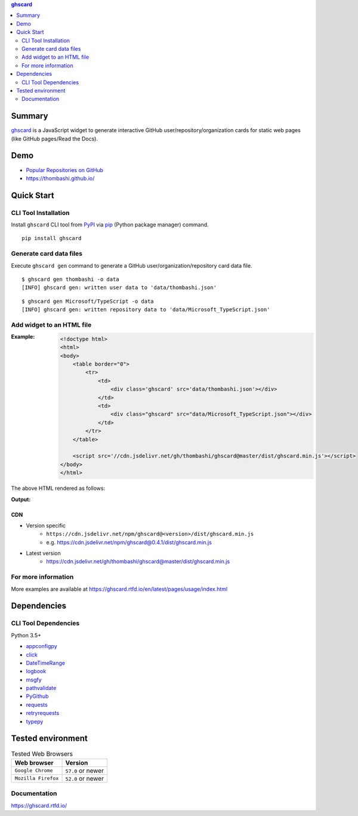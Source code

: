 .. contents:: **ghscard**
   :backlinks: top
   :depth: 2

Summary
=========
`ghscard <https://github.com/thombashi/ghscard>`__ is a JavaScript widget to generate interactive GitHub user/repository/organization cards for static web pages (like GitHub pages/Read the Docs).

.. image:: https://badge.fury.io/py/ghscard.svg
    :target: https://badge.fury.io/py/ghscard
    :alt: PyPI package version

.. image:: https://img.shields.io/pypi/pyversions/ghscard.svg
    :target: https://pypi.org/project/ghscard
    :alt: Supported Python versions

.. image:: https://img.shields.io/npm/v/ghscard
    :target: https://www.npmjs.com/package/ghscard
    :alt: npm package version

.. image:: https://img.shields.io/travis/thombashi/ghscard/master.svg?label=Linux%20CI
    :target: https://travis-ci.org/thombashi/ghscard
    :alt: Linux CI status

.. image:: https://img.shields.io/github/stars/thombashi/ghscard.svg?style=social&label=Star
    :target: https://github.com/thombashi/ghscard
    :alt: GitHub stars

Demo
======
- `Popular Repositories on GitHub <https://thombashi.github.io/ghscard/demo/>`__
- https://thombashi.github.io/

Quick Start
================

CLI Tool Installation
----------------------------------
Install ``ghscard`` CLI tool from `PyPI <//pypi.python.org/pypi>`__ via
`pip <//pip.pypa.io/en/stable/installing/>`__ (Python package manager) command.

::

    pip install ghscard


Generate card data files
----------------------------------
Execute ``ghscard gen`` command to generate a GitHub user/organization/repository card data file.

::

    $ ghscard gen thombashi -o data
    [INFO] ghscard gen: written user data to 'data/thombashi.json'

::

    $ ghscard gen Microsoft/TypeScript -o data
    [INFO] ghscard gen: written repository data to 'data/Microsoft_TypeScript.json'


Add widget to an HTML file
----------------------------------

:Example:
    .. code-block:: html

        <!doctype html>
        <html>
        <body>
            <table border="0">
                <tr>
                    <td>
                        <div class='ghscard' src='data/thombashi.json'></div>
                    </td>
                    <td>
                        <div class="ghscard" src="data/Microsoft_TypeScript.json"></div>
                    </td>
                </tr>
            </table>

            <script src='//cdn.jsdelivr.net/gh/thombashi/ghscard@master/dist/ghscard.min.js'></script>
        </body>
        </html>

The above HTML rendered as follows:

:Output:
    .. image:: ss/quickstart.png
        :width: 600px
        :alt: Click to navigate to the HTML page
        :target: //thombashi.github.io/ghscard/quickstart/

CDN
~~~~~~~~~~~~~~~~~~~~~~~~~~~~~~~~~
- Version specific
    - ``https://cdn.jsdelivr.net/npm/ghscard@<version>/dist/ghscard.min.js``
    - e.g. https://cdn.jsdelivr.net/npm/ghscard@0.4.1/dist/ghscard.min.js
- Latest version
    - https://cdn.jsdelivr.net/gh/thombashi/ghscard@master/dist/ghscard.min.js

For more information
----------------------
More examples are available at 
https://ghscard.rtfd.io/en/latest/pages/usage/index.html

Dependencies
============

CLI Tool Dependencies
----------------------
Python 3.5+

- `appconfigpy <https://github.com/thombashi/appconfigpy>`__
- `click <https://palletsprojects.com/p/click/>`__
- `DateTimeRange <https://github.com/thombashi/DateTimeRange>`__
- `logbook <https://logbook.readthedocs.io/en/stable/>`__
- `msgfy <https://github.com/thombashi/msgfy>`__
- `pathvalidate <https://github.com/thombashi/pathvalidate>`__
- `PyGithub <https://pygithub.readthedocs.io/en/latest/>`__
- `requests <http://python-requests.org/>`__
- `retryrequests <https://github.com/thombashi/retryrequests>`__
- `typepy <https://github.com/thombashi/typepy>`__

Tested environment
=======================

.. table:: Tested Web Browsers

    =======================  ===========================
    Web browser              Version
    =======================  ===========================
    ``Google Chrome``        ``57.0`` or newer
    ``Mozilla Firefox``      ``52.0`` or newer
    =======================  ===========================

Documentation
---------------
https://ghscard.rtfd.io/

